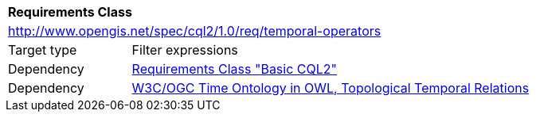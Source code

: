 [[rc_temporal-operators]]
[cols="1,4",width="90%"]
|===
2+|*Requirements Class*
2+|http://www.opengis.net/spec/cql2/1.0/req/temporal-operators
|Target type |Filter expressions
|Dependency |<<rc_basic-cql2, Requirements Class "Basic CQL2">>
|Dependency |<<owl-time,W3C/OGC Time Ontology in OWL, Topological Temporal Relations>>
|===
